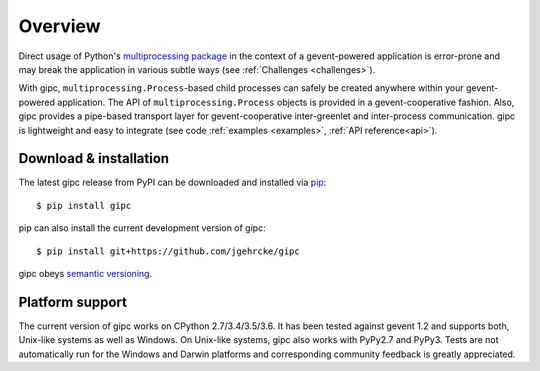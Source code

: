 .. _overview:

********
Overview
********

Direct usage of Python's `multiprocessing package
<https://docs.python.org/3/library/multiprocessing.html>`_ in the context of a
gevent-powered application is error-prone and may break the application in
various subtle ways (see :ref:`Challenges <challenges>`).

With gipc, ``multiprocessing.Process``-based child processes can safely be
created anywhere within your gevent-powered application. The API of
``multiprocessing.Process`` objects is provided in a gevent-cooperative fashion.
Also, gipc provides a pipe-based transport layer for gevent-cooperative
inter-greenlet and inter-process communication. gipc is lightweight and easy to
integrate (see code
:ref:`examples <examples>`, :ref:`API reference<api>`).

.. _installation:

Download & installation
=======================
The latest gipc release from PyPI can be downloaded and installed via
`pip <https://pip.pypa.io/en/stable/>`_::

    $ pip install gipc

pip can also install the current development version of gipc::

    $ pip install git+https://github.com/jgehrcke/gipc

gipc obeys `semantic versioning <http://semver.org/>`_.


.. _platforms:

Platform support
================
The current version of gipc works on CPython 2.7/3.4/3.5/3.6. It has been tested
against gevent 1.2 and supports both, Unix-like systems as well as Windows. On
Unix-like systems, gipc also works with PyPy2.7 and PyPy3. Tests are not
automatically run for the Windows and Darwin platforms and corresponding
community feedback is greatly appreciated.
